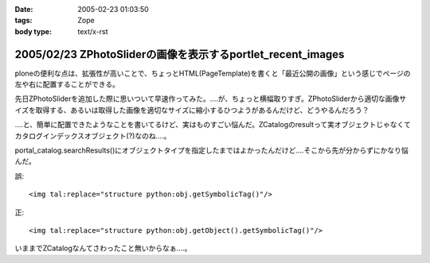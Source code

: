 :date: 2005-02-23 01:03:50
:tags: Zope
:body type: text/x-rst

============================================================
2005/02/23 ZPhotoSliderの画像を表示するportlet_recent_images
============================================================

ploneの便利な点は、拡張性が高いことで、ちょっとHTML(PageTemplate)を書くと「最近公開の画像」という感じでページの左や右に配置することができる。

先日ZPhotoSliderを追加した際に思いついて早速作ってみた。‥‥が、ちょっと横幅取りすぎ。ZPhotoSliderから適切な画像サイズを取得する、あるいは取得した画像を適切なサイズに縮小するひつようがあるんだけど、どうやるんだろう？

‥‥と、簡単に配置できたようなことを書いてるけど、実はものすごい悩んだ。ZCatalogのresultって実オブジェクトじゃなくてカタログインデックスオブジェクト(?)なのね‥‥。

portal_catalog.searchResults()にオブジェクトタイプを指定したまではよかったんだけど‥‥そこから先が分からずにかなり悩んだ。

誤::

  <img tal:replace="structure python:obj.getSymbolicTag()"/>

正::

  <img tal:replace="structure python:obj.getObject().getSymbolicTag()"/>

いままでZCatalogなんてさわったこと無いからなぁ‥‥。



.. :extend type: text/plain
.. :extend:

